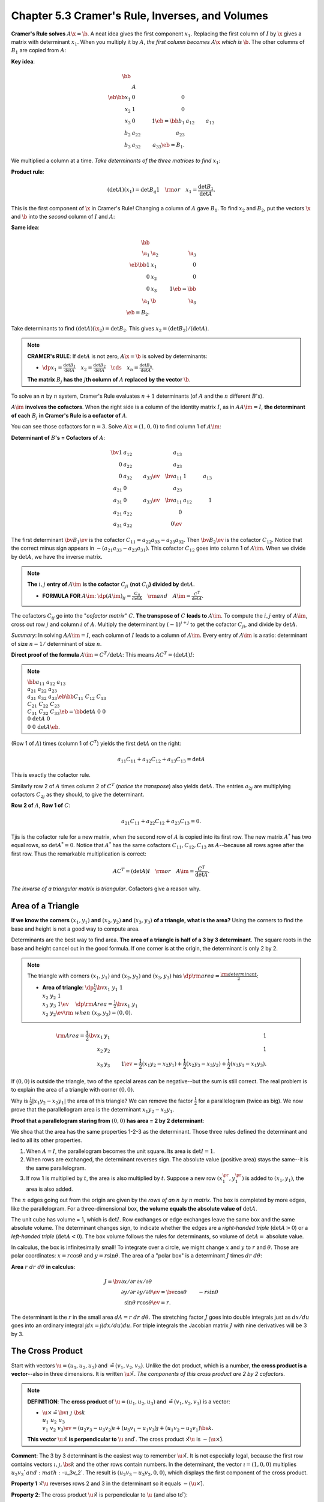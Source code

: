 Chapter 5.3 Cramer's Rule, Inverses, and Volumes
================================================

**Cramer's Rule solves** :math:`A\x=\b`.
A neat idea gives the first component :math:`x_1`.
Replacing the first column of :math:`I` by :math:`\x` gives a matrix with determinant :math:`x_1`.
When you multiply it by :math:`A`, *the first column becomes* :math:`A\x` *which is* :math:`\b`.
The other columns of :math:`B_1` are copied from :math:`A`:

**Key idea**:

.. math::

    \bb \\\ &A& \\\ \eb\bb x_1&0&0\\x_2&1&0\\x_3&0&1 \eb=
    \bb b_1&a_{12}&a_{13}\\b_2&a_{22}&a_{23}\\b_3&a_{32}&a_{33} \eb=B_1.

We multiplied a column at a time.
*Take determinants of the three matrices to find* :math:`x_1`:

**Product rule**:

.. math::

    (\det A)(x_1)=\det B_q1\quad\rm{or}\quad x_1=\frac{\det B_1}{\det A}.

This is the first component of :math:`\x` in Cramer's Rule!
Changing a column of :math:`A` gave :math:`B_1`.
To find :math:`x_2` and :math:`B_2`, put the vectors :math:`\x` and :math:`\b` 
into the *second* column of :math:`I` and :math:`A`:

**Same idea**: 

.. math::

    \bb \\\ \a_1&\a_2&\a_3\\\ \eb\bb 1&x_1&0\\0&x_2&0\\0&x_3&1 \eb=\bb \\\ \a_1&\b&\a_3\\\ \eb=B_2.

Take determinants to find :math:`(\det A)(\x_2)=\det B_2`.
This gives :math:`x_2=(\det B_2)/(\det A)`.

.. note::

    **CRAMER's RULE**: If :math:`\det A` is not zero, :math:`A\x=\b` is solved by determinants:

    * :math:`\dp x_1=\frac{\det B_1}{\det A}\quad x_2=\frac{\det B_2}{\det A}\quad\cds\quad x_n=\frac{\det B_n}{\det A}`.

    **The matrix** :math:`B_j` **has the** :math:`j`\ **th column of** :math:`A` **replaced by the vector** :math:`\b`.

To solve an :math:`n` by :math:`n` system, Cramer's Rule evaluates :math:`n+1` 
determinants (of :math:`A` and the :math:`n` different :math:`B`'s).

:math:`A\im` **involves the cofactors**.
When the right side is a column of the identity matrix :math:`I`, as in
:math:`AA\im=I`, **the determinant of each** :math:`B_j` 
**in Cramer's Rule is a cofactor of** :math:`A`.

You can see those cofactors for :math:`n=3`.
Solve :math:`A\x=(1,0,0)` to find column 1 of :math:`A\im`:

**Determinant of** :math:`B`\ **'s = Cofactors of** :math:`A`:

.. math::

    \bv 1&a_{12}&a_{13}\\0&a_{22}&a_{23}\\0&a_{32}&a_{33} \ev\quad
    \bv a_{11}&1&a_{13}\\a_{21}&0&a_{23}\\a_{31}&0&a_{33} \ev\quad
    \bv a_{11}&a_{12}&1\\a_{21}&a_{22}&0\\a_{31}&a_{32}&0 \ev

The first determinant :math:`\bv B_1 \ev` is the cofactor :math:`C_{11}=a_{22}a_{33}-a_{23}a_{32}`.
Then :math:`\bv B_2 \ev` is the cofactor :math:`C_{12}`.
Notice that the correct minus sign appears in :math:`-(a_{21}a_{33}-a_{23}a_{31})`.
This cofactor :math:`C_{12}` goes into column 1 of :math:`A\im`.
When we divide by :math:`\det A`, we have the inverse matrix.

.. note::

    **The** :math:`i,j` **entry of** :math:`A\im` **is the cofactor** 
    :math:`C_{ji}` **(not** :math:`C_{ij}`\ **) divided by** :math:`\det A`.

    * **FORMULA FOR** :math:`A\im`: :math:`\dp(A\im)_{ij}=\frac{C_{ji}}{\det A}\quad\rm{and}\quad A\im=\frac{C^T}{\det A}`.

The cofactors :math:`C_{ij}` go into the "*cofactor matrix*" :math:`C`.
**The transpose of** :math:`C` **leads to** :math:`A\im`.
To compute the :math:`i,j` entry of :math:`A\im`, cross out row :math:`j` and column :math:`i` of :math:`A`.
Multiply the determinant by :math:`(-1)^{i+j}` to get the cofactor :math:`C_{ji}`, and divide by :math:`\det A`.

*Summary*: In solving :math:`AA\im=I`, each column of :math:`I` leads to a column of :math:`A\im`.
Every entry of :math:`A\im` is a ratio: determinant of size :math:`n-1/` determinant of size :math:`n`.

**Direct proof of the formula** :math:`A\im=C^T/\det A`: This means :math:`AC^T=(\det A)I`:

.. note::

    :math:`\bb a_{11}&a_{12}&a_{13}\\a_{21}&a_{22}&a_{23}\\a_{31}&a_{32}&a_{33} 
    \eb\bb C_{11}&C_{12}&C_{13}\\C_{21}&C_{22}&C_{23}\\C_{31}&C_{32}&C_{33} \eb=
    \bb \det A&0&0\\0&\det A&0\\0&0&\det A \eb`.

(Row 1 of :math:`A`) times (column 1 of :math:`C^T`) yields the first :math:`\det A` on the right:

.. math::

    a_{11}C_{11}+a_{12}C_{12}+a_{13}C_{13}=\det A

This is exactly the cofactor rule.

Similarly row 2 of :math:`A` times column 2 of :math:`C^T` (*notice the transpose*) also yields :math:`\det A`.
The entries :math:`a_{2j}` are multiplying cofactors :math:`C_{2j}` as they should, to give the determinant.

**Row 2 of** :math:`A`, **Row 1 of** :math:`C`:

.. math::

    a_{21}C_{11}+a_{22}C_{12}+a_{23}C_{13}=0.

Tjis is the cofactor rule for a new matrix, when the second row of :math:`A` is copied into its first row.
The new matrix :math:`A^*` has two equal rows, so :math:`\det A^*=0`.
Notice that :math:`A^*` has the same cofactors :math:`C_{11},C_{12},C_{13}` as 
:math:`A`--because all rows agree after the first row.
Thus the remarkable multiplication is correct:

.. math::

    AC^T=(\det A)I\quad\rm{or}\quad A\im=\frac{C^T}{\det A}.

*The inverse of a triangular matrix is triangular*.
Cofactors give a reason why.

Area of a Triangle
------------------

**If we know the corners** :math:`(x_1,y_1)` **and** :math:`(x_2,y_2)` **and**
:math:`(x_3,y_3)` **of a triangle, what is the area?**
Using the corners to find the base and height is not a good way to compute area.

Determinants are the best way to find area.
**The area of a triangle is half of a 3 by 3 determinant**.
The square roots in the base and height cancel out in the good formula.
If one corner is at the origin, the determinant is only 2 by 2.

.. note::

    The triangle with corners :math:`(x_1,y_1)` and :math:`(x_2,y_2)` and
    :math:`(x_3,y_3)` has :math:`\dp\rm{area}=\frac{\rm{determinant}}{2}`:

    * **Area of triangle**: :math:`\dp\frac{1}{2}\bv x_1&y_1&1\\x_2&y_2&1\\x_3&y_3&1 \ev\quad`
      :math:`\dp\rm{Area}=\frac{1}{2}\bv x_1&y_1\\x_2&y_2 \ev\rm{\ when\ }(x_3,y_3)=(0,0)`.

.. math::

    \rm{Area} = \frac{1}{2}\bv x_1&y_1&1\\x_2&y_2&1\\x_3&y_3&1 \ev = \frac{1}{2}
    (x_1y_2-x_2y_1)+\frac{1}{2}(x_2y_3-x_3y_2)+\frac{1}{2}(x_3y_1-x_1y_3).

If :math:`(0,0)` is outside the triangle, two of the special areas can be negative--but the sum is still correct.
The real problem is to explain the area of a triangle with corner :math:`(0,0)`.

Why is :math:`\frac{1}{2}|x_1y_2-x_2y_1|` the area of this triangle?
We can remove the factor :math:`\frac{1}{2}` for a parallelogram (twice as big).
We now prove that the parallellogram area is the determinant :math:`x_1y_2-x_2y_1`.

**Proof that a parallelogram staring from** :math:`(0,0)` **has area = 2 by 2 determinant**:

We shoa that the area has the same properties 1-2-3 as the determinant.
Those three rules defined the determinant and led to all its other properties.

#. When :math:`A=I`, the parallelogram becomes the unit square.
   Its area is :math:`\det I=1`.

#. When rows are exchanged, the determinant reverses sign.
   The absolute value (positive area) stays the same--it is the same parallelogram.

#. If row 1 is multiplied by :math:`t`, the area is also multiplied by :math:`t`.
   Suppose a new row :math:`(x_1^{\pr},y_1^{\pr})` is added to :math:`(x_1,y_1)`, the area is also added.

The :math:`n` edges going out from the origin are given by the *rows of an* :math:`n` *by* :math:`n` *matrix*.
The box is completed by more edges, like the parallelogram.
For a three-dimensional box, **the volume equals the absolute value of** :math:`\det A`.

The unit cube has volume = 1, which is :math:`\det I`.
Row exchanges or edge exchanges leave the same box and the same absolute volume.
The determinant changes sign, to indicate whether the edges are a 
*right-handed triple* (:math:`\det A>0`) or a *left-handed triple* 
(:math:`\det A<0`).
The box volume follows the rules for determinants, so volume of :math:`\det A =` absolute value.

In calculus, the box is infinitesimally small!
To integrate over a circle, we might change :math:`x` and :math:`y` to :math:`r` and :math:`\theta`.
Those are polar coordinates: :math:`x=r\cos\theta` and :math:`y=r\sin\theta`.
The area of a "polar box" is a determinant :math:`J` times :math:`dr\ d\theta`:

**Area** :math:`r\ dr\ d\theta` **in calculus**:

.. math::

    J=\bv \partial x/\partial r&\partial x/\partial \theta\\
    \partial y/\partial r&\partial y/\partial \theta \ev=
    \bv \cos\theta&-r\sin\theta\\\sin\theta&r\cos\theta \ev = r.

The determinant is the :math:`r` in the small area :math:`dA=r\ dr\ d\theta`.
The stretching factor :math:`J` goes into double integrals just as :math:`dx/du` 
goes into an ordinary integral :math:`\int dx=\int (dx/du)du`.
For triple integrals the Jacobian matrix :math:`J` with nine derivatives will be 3 by 3.

The Cross Product
-----------------

Start with vectors :math:`\u=(u_1,u_2,u_3)` and :math:`\v=(v_1,v_2,v_3)`.
Unlike the dot product, which is a number, **the cross product is a vector**--also in three dimensions.
It is written :math:`\u\times\v`.
*The components of this cross product are 2 by 2 cofactors*.

.. note::

    **DEFINITION**: The **cross product** of :math:`\u=(u_1,u_2,u_3)` and :math:`\v=(v_1,v_2,v_3)` is a vector:

    * :math:`\u\times\v=\bv \i&\j&\bs{k}\\u_1&u_2&u_3\\v_1&v_2&v_3 \ev=
      (u_2v_3-u_3v_2)\i+(u_3v_1-u_1v_3)\j+(u_1v_2-u_2v_1)\bs{k}`.

    **This vector** :math:`\u\times\v` **is perpendicular to** :math:`\u` and :math:`\v`.
    The cross product :math:`\v\times\u` is :math:`-(\u\times\v)`.

**Comment**: The 3 by 3 determinant is the easiest way to remember :math:`\u\times\v`.
It is not especially legal, because the first row contains vectors 
:math:`\i,\j,\bs{k}` and the other rows contain numbers.
In the determinant, the vector :math:`\i=(1,0,0)` multiplies :math:`u_2v_3`and :math:`-u_3v_2`.
The result is :math:`(u_2v_3-u_3v_2,0,0)`, which displays the first component of the cross product.

**Property 1** :math:`\v\times\u` reverses rows 2 and 3 in the determinant so it equals :math:`-(\u\times\v)`.

**Property 2**: The cross product :math:`\u\times\v` is perpendicular to :math:`\u` (and also to :math:`\v`):

.. math::

    \u\cd(\u\times\v)=u_1(u_2v_3-u_3v_2)+u_2(u_3v_1-u_1v_3)+u_3(u_1v_2-u_2v_1)=0.

The determinnat for :math:`\u\cd(\u\times\v)` has rows :math:`\u,\u,\v` so it is zero.

**Property 3**: The cross product of any vector with itself (two equal rows) is :math:`\u\times\u=\0`.

When :math:`\u` and :math:`\v` are parallel, the cross product is zero.
When :math:`\u` and :math:`\v` are perpendicular, the dot product is zero.
One involves :math:`\sin\theta` and the other involves :math:`\cos\theta`:

.. note::

    :math:`\lv\u\times\v\rv=\lv\u\rv\lv\v\rv|\sin\theta|\quad and \quad|\u\cd\v\rv=\lv\u\rv\lv\v\rv|\cos\theta|`.

**The length of** :math:`\u\times\v` **equals the area of the parallelogram with sides** :math:`\u` **and** :math:`\v`.

*Right hand rule*: :math:`\u\times\v` points along your right thumb when the fingers curl from :math:`\u` to :math:`\v`.
The right hand rule gives :math:`\i\times\j=\bs{k}, \j\times\bs{k}=\i, \bs{k}\times\i=\j`.
In the opposite order (anti-cyclic) the thumb is reversed and the cross product 
goes the other way: :math:`\bs{k}\times\j=-\i,\i\times\bs{k}=-\j,\j\times\i=-\bs{k}`.

.. note::

    **DEFINITION**: The **cross product** is a vector with length :math:`\lv\u\rv\lv\v\rv|\sin\theta|`.
    Its direction is perpendicular to :math:`\u` and :math:`\v`.
    It points "up" or "down" by the right hand rule.

Triple Product = Determinant = Volume
-------------------------------------

Since :math:`\u\times\v` is a vector, we can take its dot product with a third vector :math:`\w`.
That produces the **triple product** :math:`(\u\times\v)\cd\w`.
It is called a "scalar" triple product, because it is a number.
In fact it is a determinant--it gives the volume of the :math:`\u,\v,\w` box:

**Triple product**:

.. math::

    (\u\times\v)\cd\w=\bv w_1&w_2&w_3\\u_1&u_2&u_3\\v_1&v_2&v_3 \ev=\bv u_1&u_2&u_3\\v_1&v_2&v_3\\w_1&w_2&w_3 \ev.

We can put :math:`\w` in the top or bottom row.
The two determinants are the same because 2 row exchanges go from one to the other.
Notice when this determinant is zero: :math:`(\u\times\v)cd\w=0` exactly when
the vectors :math:`\u,\v,\w` lie in the *same plane*.

**First reason**: :math:`\u\times\v` is perpendicular to that plane so its dot product with :math:`\w` is zero.

**Second reason**: Three vectors in a plane are dependent.
The matrix is singular (:math:`\det =0`).

**Thrid reason**: Zero volume when the :math:`\u,\v,\w` box is squashed onto a plane.